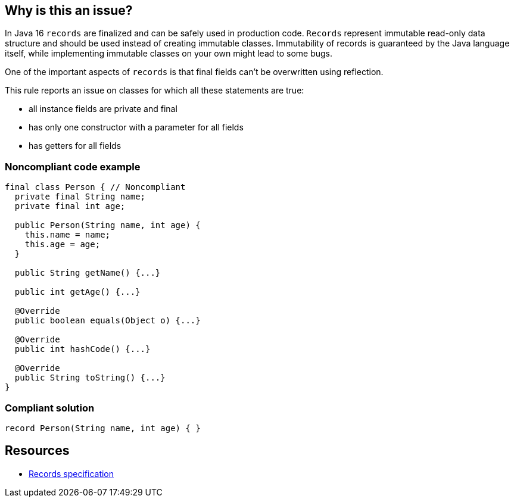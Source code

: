 == Why is this an issue?

In Java 16 ``++records++`` are finalized and can be safely used in production code. ``++Records++`` represent immutable read-only data structure and should be used instead of creating immutable classes. Immutability of records is guaranteed by the Java language itself, while implementing immutable classes on your own might lead to some bugs.


One of the important aspects of ``++records++`` is that final fields can't be overwritten using reflection.


This rule reports an issue on classes for which all these statements are true:

* all instance fields are private and final
* has only one constructor with a parameter for all fields
* has getters for all fields


=== Noncompliant code example

[source,java]
----
final class Person { // Noncompliant
  private final String name;
  private final int age;

  public Person(String name, int age) {
    this.name = name;
    this.age = age;
  }

  public String getName() {...}

  public int getAge() {...}

  @Override
  public boolean equals(Object o) {...}

  @Override
  public int hashCode() {...}

  @Override
  public String toString() {...}
}
----


=== Compliant solution

[source,java]
----
record Person(String name, int age) { }
----


== Resources

* https://docs.oracle.com/javase/specs/jls/se16/html/jls-8.html#jls-8.10[Records specification]

ifdef::env-github,rspecator-view[]

'''
== Implementation Specification
(visible only on this page)

=== Message

Refactor this class declaration to use 'record X(A a, B b)'


=== Highlighting

class declaration


endif::env-github,rspecator-view[]
